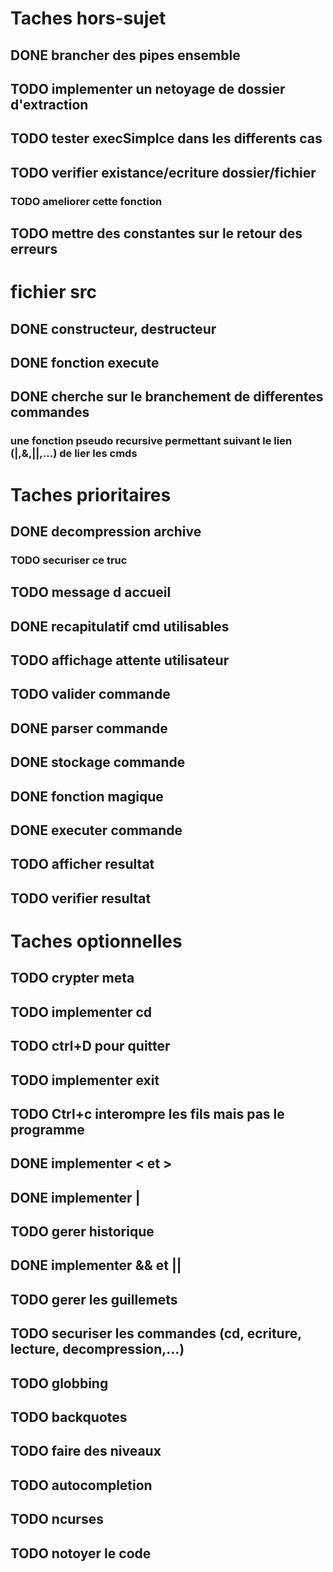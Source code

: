 * Taches hors-sujet
** DONE brancher des pipes ensemble
** TODO implementer un netoyage de dossier d'extraction
** TODO tester execSimplce dans les differents cas
** TODO verifier existance/ecriture dossier/fichier
*** TODO ameliorer cette fonction
** TODO mettre des constantes sur le retour des erreurs

* fichier src
** DONE constructeur, destructeur
** DONE fonction execute
** DONE cherche sur le branchement de differentes commandes
*** une fonction pseudo recursive permettant suivant le lien (|,&,||,...) de lier les cmds

* Taches prioritaires
** DONE decompression archive
*** TODO securiser ce truc
** TODO message d accueil
** DONE recapitulatif cmd utilisables
** TODO affichage attente utilisateur
** TODO valider commande 
** DONE parser commande 
** DONE stockage commande
** DONE fonction magique
** DONE executer commande 
** TODO afficher resultat
** TODO verifier resultat
* Taches optionnelles
** TODO crypter meta
** TODO implementer cd
** TODO ctrl+D pour quitter
** TODO implementer exit
** TODO Ctrl+c interompre les fils mais pas le programme
** DONE implementer < et >
** DONE implementer |
** TODO gerer historique
** DONE implementer && et || 
** TODO gerer les guillemets
** TODO securiser les commandes (cd, ecriture, lecture, decompression,...)
** TODO globbing
** TODO backquotes
** TODO faire des niveaux
** TODO autocompletion
** TODO ncurses

** TODO notoyer le code
   
